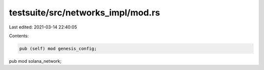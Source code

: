 testsuite/src/networks_impl/mod.rs
==================================

Last edited: 2021-03-14 22:40:05

Contents:

.. code-block:: rs

    pub (self) mod genesis_config;
pub mod solana_network;


